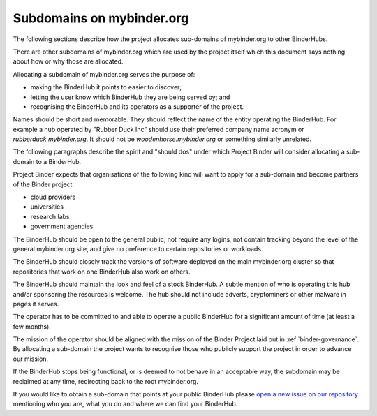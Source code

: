 .. _binder-subdomains:

Subdomains on mybinder.org
==========================

The following sections describe how the project allocates sub-domains of
mybinder.org to other BinderHubs.

There are other subdomains of mybinder.org which are used by the project itself
which this document says nothing about how or why those are allocated.

Allocating a subdomain of mybinder.org serves the purpose of:

- making the BinderHub it points to easier to discover;
- letting the user know which BinderHub they are being served by; and
- recognising the BinderHub and its operators as a supporter of the project.

Names should be short and memorable. They should reflect the name of the entity
operating the BinderHub. For example a hub operated by "Rubber Duck Inc" should
use their preferred company name acronym or `rubberduck.mybinder.org`. It
should not be `woodenhorse.mybinder.org` or something similarly unrelated.

The following paragraphs describe the spirit and "should dos" under which
Project Binder will consider allocating a sub-domain to a BinderHub.

Project Binder expects that organisations of the following kind will want to
apply for a sub-domain and become partners of the Binder project:

- cloud providers
- universities
- research labs
- government agencies

The BinderHub should be open to the general public, not require any logins,
not contain tracking beyond the level of the general mybinder.org site, and
give no preference to certain repositories or workloads.

The BinderHub should closely track the versions of software deployed on the
main mybinder.org cluster so that repositories that work on one BinderHub also
work on others.

The BinderHub should maintain the look and feel of a stock BinderHub. A subtle
mention of who is operating this hub and/or sponsoring the resources is welcome.
The hub should not include adverts, cryptominers or other malware in pages it
serves.

The operator has to be committed to and able to operate a public BinderHub for a
significant amount of time (at least a few months).

The mission of the operator should be aligned with the mission of the Binder
Project laid out in :ref:`binder-governance`. By allocating a sub-domain the
project wants to recognise those who publicly support the project in order
to advance our mission.

If the BinderHub stops being functional, or is deemed to not behave in an
acceptable way, the subdomain may be reclaimed at any time, redirecting back
to the root mybinder.org.

If you would like to obtain a sub-domain that points at your public BinderHub
please `open a new issue on our repository <https://github.com/jupyterhub/team-compass/issues/new>`_
mentioning who you are, what you do and where we can find your BinderHub.
